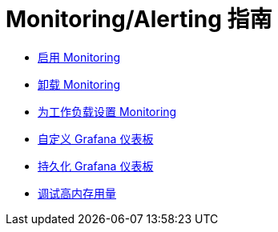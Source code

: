 = Monitoring/Alerting 指南

* xref:enable-monitoring.adoc[启用 Monitoring]
* xref:uninstall-monitoring.adoc[卸载 Monitoring]
* xref:set-up-monitoring-for-workloads.adoc[为工作负载设置 Monitoring]
* xref:customizing-dashboard/customize-grafana-dashboard.adoc[自定义 Grafana 仪表板]
* xref:customizing-dashboard/create-persistent-grafana-dashboard.adoc[持久化 Grafana 仪表板]
* xref:configuration/debug-high-memory-usage.adoc[调试高内存用量]
